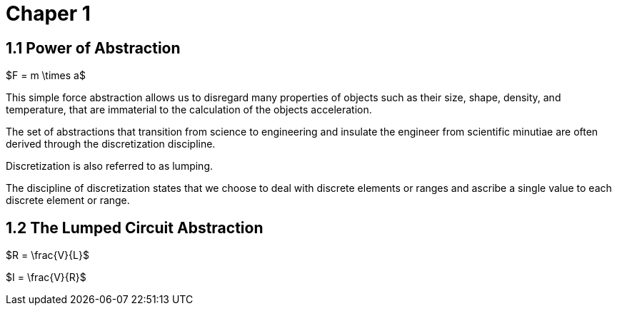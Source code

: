 # Chaper 1

## 1.1 Power of Abstraction

$F = m \times a$

This simple force abstraction allows us to disregard many properties of objects such as their size, shape, density, and temperature, that are immaterial to the calculation of the objects acceleration.

The set of abstractions that transition from science to engineering and insulate the engineer from scientific minutiae are often derived through the discretization discipline.

Discretization is also referred to as lumping.

The discipline of discretization states that we choose to deal with discrete elements or ranges and ascribe a single value to each discrete element or range.

## 1.2 The Lumped Circuit Abstraction

$R = \frac{V}{L}$

$I = \frac{V}{R}$
